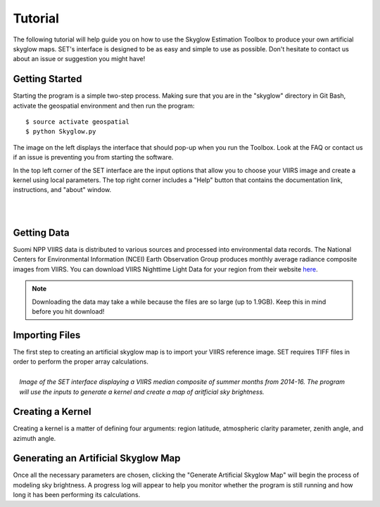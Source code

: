 ============
**Tutorial**
============

The following tutorial will help guide you on how to use the Skyglow Estimation Toolbox to produce your own artificial skyglow maps. SET's interface is designed to be as easy and simple to use as possible. Don't hesitate to contact us about an issue or suggestion you might have!

**Getting Started**
-------------------

.. image:: ../_static/ui_empty.PNG
   :align: left
   :scale: 45%

Starting the program is a simple two-step process. Making sure that you are in the "skyglow" directory in Git Bash, activate the geospatial environment and then run the program::

  $ source activate geospatial
  $ python Skyglow.py

The image on the left displays the interface that should pop-up when you run the Toolbox. Look at the FAQ or contact us if an issue is preventing you from starting the software. 

In the top left corner of the SET interface are the input options that allow you to choose your VIIRS image and create a kernel using local parameters. The top right corner includes a "Help" button that contains the documentation link, instructions, and "about" window.

|
|

**Getting Data**
----------------

Suomi NPP VIIRS data is distributed to various sources and processed into environmental data records. The National Centers for Environmental Information (NCEI) Earth Observation Group produces monthly average radiance composite images from VIIRS. You can download VIIRS Nighttime Light Data for your region from their website `here`__.

.. note::

   Downloading the data may take a while because the files are so large (up to 1.9GB). Keep this in mind before you hit download!

.. __: https://www.ngdc.noaa.gov/eog/viirs/download_dnb_composites.html

**Importing Files**
-------------------

The first step to creating an artificial skyglow map is to import your VIIRS reference image. SET requires TIFF files in order to perform the proper array calculations. 

.. figure:: ../_static/ui_073117.PNG
   :align: right

   *Image of the SET interface displaying a VIIRS median composite of summer months from 2014-16. The program will use the inputs to generate a kernel and create a map of aritficial sky brightness.*

**Creating a Kernel**
---------------------

Creating a kernel is a matter of defining four arguments: region latitude, atmospheric clarity parameter, zenith angle, and azimuth angle.

**Generating an Artificial Skyglow Map**
----------------------------------------

Once all the necessary parameters are chosen, clicking the "Generate Artificial Skyglow Map" will begin the process of modeling sky brightness. A progress log will appear to help you monitor whether the program is still running and how long it has been performing its calculations.
